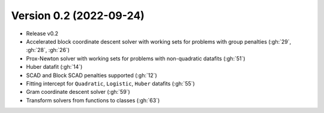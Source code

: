 .. _changes_0_2:

Version 0.2 (2022-09-24)
------------------------

- Release v0.2

- Accelerated block coordinate descent solver with working sets for problems with group penalties (:gh:`29`, :gh:`28`, :gh:`26`)

- Prox-Newton solver with working sets for problems with non-quadratic datafits (:gh:`51`)

- Huber datafit (:gh:`14`)

- SCAD and Block SCAD penalties supported (:gh:`12`)

- Fitting intercept for ``Quadratic``, ``Logistic``, ``Huber`` datafits (:gh:`55`)

- Gram coordinate descent solver (:gh:`59`)

- Transform solvers from functions to classes (:gh:`63`)
